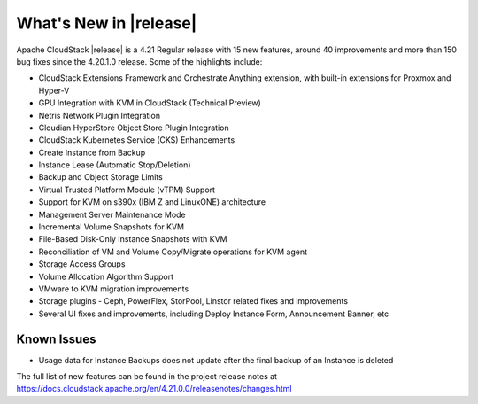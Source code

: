 ﻿.. Licensed to the Apache Software Foundation (ASF) under one
   or more contributor license agreements.  See the NOTICE file
   distributed with this work for additional information#
   regarding copyright ownership.  The ASF licenses this file
   to you under the Apache License, Version 2.0 (the
   "License"); you may not use this file except in compliance
   with the License.  You may obtain a copy of the License at
   http://www.apache.org/licenses/LICENSE-2.0
   Unless required by applicable law or agreed to in writing,
   software distributed under the License is distributed on an
   "AS IS" BASIS, WITHOUT WARRANTIES OR CONDITIONS OF ANY
   KIND, either express or implied.  See the License for the
   specific language governing permissions and limitations
   under the License.


What's New in |release|
=======================

Apache CloudStack |release| is a 4.21 Regular release with 15 new features,
around 40 improvements and more than 150 bug fixes since the 4.20.1.0 release.
Some of the highlights include:

• CloudStack Extensions Framework and Orchestrate Anything extension, with built-in extensions for Proxmox and Hyper-V
• GPU Integration with KVM in CloudStack (Technical Preview)
• Netris Network Plugin Integration
• Cloudian HyperStore Object Store Plugin Integration
• CloudStack Kubernetes Service (CKS) Enhancements
• Create Instance from Backup
• Instance Lease (Automatic Stop/Deletion)
• Backup and Object Storage Limits
• Virtual Trusted Platform Module (vTPM) Support
• Support for KVM on s390x (IBM Z and LinuxONE) architecture
• Management Server Maintenance Mode
• Incremental Volume Snapshots for KVM
• File-Based Disk-Only Instance Snapshots with KVM
• Reconciliation of VM and Volume Copy/Migrate operations for KVM agent
• Storage Access Groups
• Volume Allocation Algorithm Support
• VMware to KVM migration improvements
• Storage plugins - Ceph, PowerFlex, StorPool, Linstor related fixes and improvements
• Several UI fixes and improvements, including Deploy Instance Form, Announcement Banner, etc

Known Issues
------------

• Usage data for Instance Backups does not update after the final backup of an Instance is deleted

The full list of new features can be found in the project release notes at
https://docs.cloudstack.apache.org/en/4.21.0.0/releasenotes/changes.html
